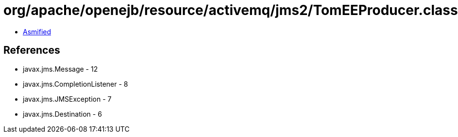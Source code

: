 = org/apache/openejb/resource/activemq/jms2/TomEEProducer.class

 - link:TomEEProducer-asmified.java[Asmified]

== References

 - javax.jms.Message - 12
 - javax.jms.CompletionListener - 8
 - javax.jms.JMSException - 7
 - javax.jms.Destination - 6
